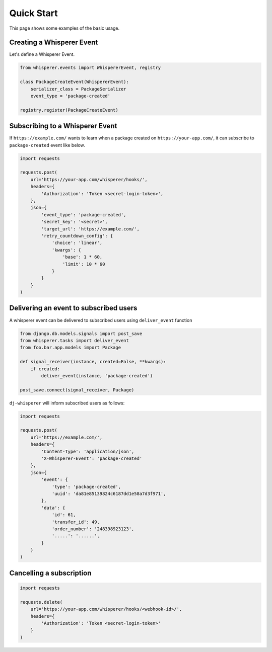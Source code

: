 Quick Start
===========

This page shows some examples of the basic usage.

Creating a Whisperer Event
--------------------------

Let's define a Whisperer Event.

.. code-block:: python

    from whisperer.events import WhispererEvent, registry

    class PackageCreateEvent(WhispererEvent):
        serializer_class = PackageSerializer
        event_type = 'package-created'

    registry.register(PackageCreateEvent)

Subscribing to a Whisperer Event
-----------------------------

If ``https://example.com/`` wants to learn when a package created on
``https://your-app.com/``, it can subscribe to ``package-created`` event
like below.

.. code-block:: python

    import requests

    requests.post(
        url='https://your-app.com/whisperer/hooks/',
        headers={
            'Authorization': 'Token <secret-login-token>',
        },
        json={
            'event_type': 'package-created',
            'secret_key': '<secret>',
            'target_url': 'https://example.com/',
            'retry_countdown_config': {
                'choice': 'linear',
                'kwargs': {
                    'base': 1 * 60,
                    'limit': 10 * 60
                }
            }
        }
    )


Delivering an event to subscribed users
---------------------------------------

A whisperer event can be delivered to subscribed users using ``deliver_event`` function

.. code-block:: python

    from django.db.models.signals import post_save
    from whisperer.tasks import deliver_event
    from foo.bar.app.models import Package

    def signal_receiver(instance, created=False, **kwargs):
        if created:
            deliver_event(instance, 'package-created')

    post_save.connect(signal_receiver, Package)


``dj-whisperer`` will inform subscribed users as follows:

.. code-block:: python

    import requests

    requests.post(
        url='https://example.com/',
        headers={
            'Content-Type': 'application/json',
            'X-Whisperer-Event': 'package-created'
        },
        json={
            'event': {
                'type': 'package-created',
                'uuid': 'da81e85139824c6187dd1e58a7d3f971',
            },
            'data': {
                'id': 61,
                'transfer_id': 49,
                'order_number': '248398923123',
                '.....': '......',
            }
        }
    )


Cancelling a subscription
-------------------------
.. code-block:: python

    import requests

    requests.delete(
        url='https://your-app.com/whisperer/hooks/<webhook-id>/',
        headers={
            'Authorization': 'Token <secret-login-token>'
        }
    )
